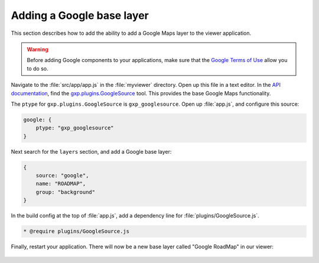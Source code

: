 .. _webapps.gxp.viewer.googlelayer:

Adding a Google base layer
==========================

This section describes how to add the ability to add a Google Maps layer to the viewer application.

.. warning:: Before adding Google components to your applications, make sure that the `Google Terms of Use <https://developers.google.com/terms/>`_ allow you to do so.

Navigate to the :file:`src/app/app.js` in the :file:`myviewer` directory. Open up this file in a text editor. In the `API documentation <../../../sdk-api/>`_, find the `gxp.plugins.GoogleSource <../../../sdk-api/lib/plugins/GoogleSource.html>`_ tool. This provides the base Google Maps functionality.

The ``ptype`` for ``gxp.plugins.GoogleSource`` is ``gxp_googlesource``. Open up :file:`app.js`, and configure this source:

.. code-block:: javascript

    google: {
        ptype: "gxp_googlesource"
    }

Next search for the ``layers`` section, and add a Google base layer:

.. code-block:: javascript

    {
        source: "google",
        name: "ROADMAP",
        group: "background"
    }

In the build config at the top of :file:`app.js`, add a dependency line for :file:`plugins/GoogleSource.js`.

.. code-block:: javascript

  * @require plugins/GoogleSource.js

Finally, restart your application. There will now be a new base layer called "Google RoadMap" in our viewer:

.. figure:: img/viewer_google.png

